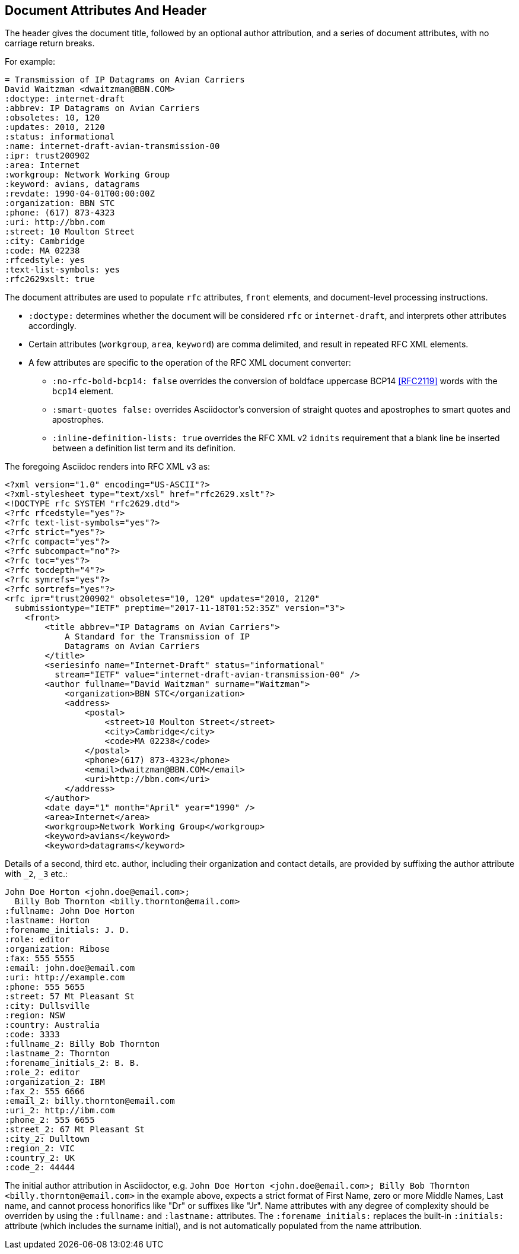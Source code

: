 == Document Attributes And Header

The header gives the document title, followed by an optional author
attribution, and a series of document attributes, with no carriage return
breaks.

For example:

// TODO: use a simpler example
[source,asciidoc]
----
= Transmission of IP Datagrams on Avian Carriers
David Waitzman <dwaitzman@BBN.COM>
:doctype: internet-draft 
:abbrev: IP Datagrams on Avian Carriers
:obsoletes: 10, 120
:updates: 2010, 2120
:status: informational
:name: internet-draft-avian-transmission-00
:ipr: trust200902
:area: Internet
:workgroup: Network Working Group
:keyword: avians, datagrams
:revdate: 1990-04-01T00:00:00Z
:organization: BBN STC
:phone: (617) 873-4323
:uri: http://bbn.com
:street: 10 Moulton Street
:city: Cambridge
:code: MA 02238
:rfcedstyle: yes
:text-list-symbols: yes
:rfc2629xslt: true
----

The document attributes are used to populate `rfc` attributes, `front`
elements, and document-level processing instructions. 

* `:doctype:` determines  whether the document will be considered `rfc` or
`internet-draft`, and interprets other attributes accordingly. 

* Certain attributes (`workgroup`, `area`, `keyword`) are comma delimited, and result in repeated RFC XML elements.

* A few attributes are specific to the operation of the RFC XML document converter: 

** `:no-rfc-bold-bcp14: false` overrides the conversion of boldface uppercase 
BCP14 <<RFC2119>> words with the `bcp14` element.

** `:smart-quotes false:` overrides Asciidoctor's conversion of straight quotes and apostrophes to smart quotes and apostrophes.

** `:inline-definition-lists: true` overrides the RFC XML v2 `idnits` requirement that a blank line be inserted between a definition list term and its definition.

The foregoing Asciidoc renders into RFC XML v3 as:

[source,xml]
----
<?xml version="1.0" encoding="US-ASCII"?>
<?xml-stylesheet type="text/xsl" href="rfc2629.xslt"?>
<!DOCTYPE rfc SYSTEM "rfc2629.dtd">
<?rfc rfcedstyle="yes"?>
<?rfc text-list-symbols="yes"?>
<?rfc strict="yes"?>
<?rfc compact="yes"?>
<?rfc subcompact="no"?>
<?rfc toc="yes"?>
<?rfc tocdepth="4"?>
<?rfc symrefs="yes"?>
<?rfc sortrefs="yes"?>
<rfc ipr="trust200902" obsoletes="10, 120" updates="2010, 2120" 
  submissiontype="IETF" preptime="2017-11-18T01:52:35Z" version="3">
    <front>
        <title abbrev="IP Datagrams on Avian Carriers">
            A Standard for the Transmission of IP 
            Datagrams on Avian Carriers
        </title>
        <seriesinfo name="Internet-Draft" status="informational" 
          stream="IETF" value="internet-draft-avian-transmission-00" />
        <author fullname="David Waitzman" surname="Waitzman">
            <organization>BBN STC</organization>
            <address>
                <postal>
                    <street>10 Moulton Street</street>
                    <city>Cambridge</city>
                    <code>MA 02238</code>
                </postal>
                <phone>(617) 873-4323</phone>
                <email>dwaitzman@BBN.COM</email>
                <uri>http://bbn.com</uri>
            </address>
        </author>
        <date day="1" month="April" year="1990" />
        <area>Internet</area>
        <workgroup>Network Working Group</workgroup>
        <keyword>avians</keyword>
        <keyword>datagrams</keyword>
----

Details of a second, third etc. author, including their organization and
contact details, are provided by suffixing the author attribute with `_2`, `_3`
etc.:

[source,asciidoc]
----
John Doe Horton <john.doe@email.com>; 
  Billy Bob Thornton <billy.thornton@email.com>
:fullname: John Doe Horton
:lastname: Horton
:forename_initials: J. D.
:role: editor
:organization: Ribose
:fax: 555 5555
:email: john.doe@email.com
:uri: http://example.com
:phone: 555 5655
:street: 57 Mt Pleasant St
:city: Dullsville
:region: NSW
:country: Australia
:code: 3333
:fullname_2: Billy Bob Thornton
:lastname_2: Thornton
:forename_initials_2: B. B.
:role_2: editor
:organization_2: IBM
:fax_2: 555 6666
:email_2: billy.thornton@email.com
:uri_2: http://ibm.com
:phone_2: 555 6655
:street_2: 67 Mt Pleasant St
:city_2: Dulltown
:region_2: VIC
:country_2: UK
:code_2: 44444
----

The initial author attribution in Asciidoctor, e.g. `John Doe Horton
<\john.doe@email.com>; Billy Bob Thornton <\billy.thornton@email.com>`
in the example above, expects a strict format of First Name, zero or
more Middle Names, Last name, and cannot process honorifics like "Dr"
or suffixes like "Jr". Name attributes with any degree of complexity
should be overriden by using the `:fullname:` and `:lastname:`
attributes. The `:forename_initials:` replaces the built-in
`:initials:` attribute (which includes the surname initial), and is not
automatically populated from the name attribution.


